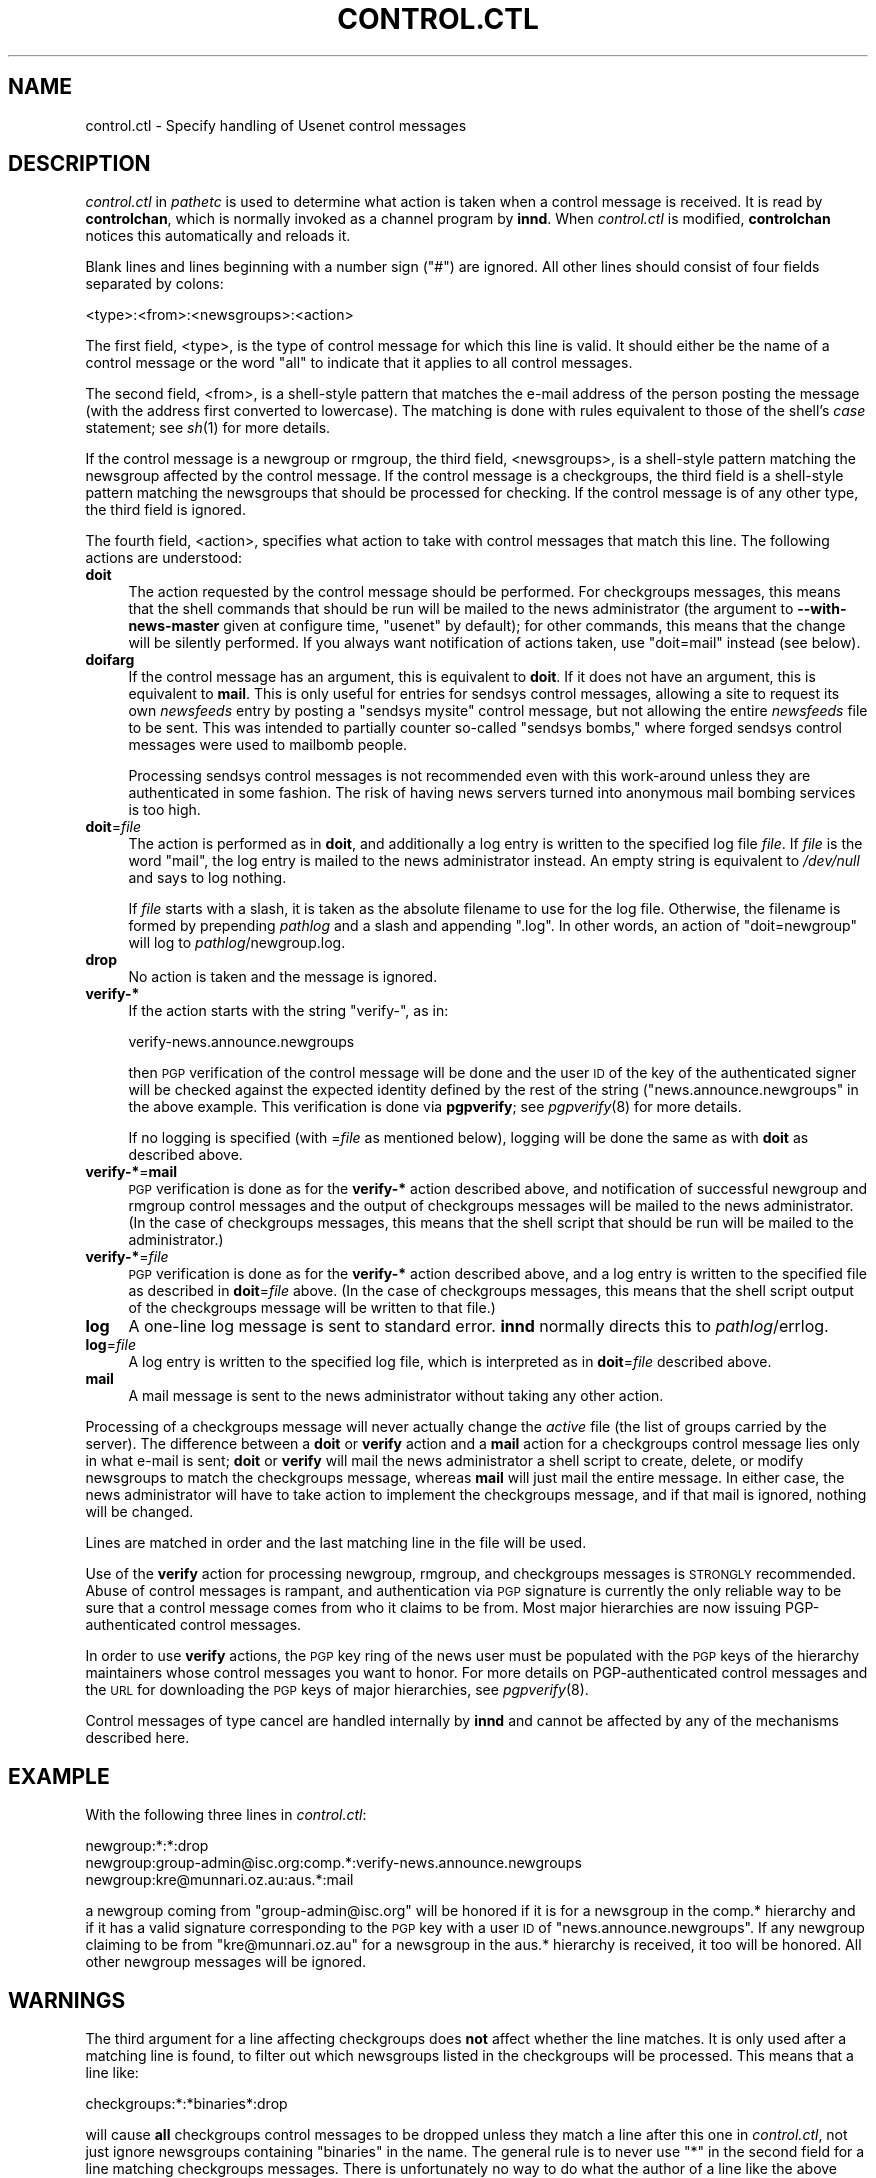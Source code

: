 .\" Automatically generated by Pod::Man v1.37, Pod::Parser v1.32
.\"
.\" Standard preamble:
.\" ========================================================================
.de Sh \" Subsection heading
.br
.if t .Sp
.ne 5
.PP
\fB\\$1\fR
.PP
..
.de Sp \" Vertical space (when we can't use .PP)
.if t .sp .5v
.if n .sp
..
.de Vb \" Begin verbatim text
.ft CW
.nf
.ne \\$1
..
.de Ve \" End verbatim text
.ft R
.fi
..
.\" Set up some character translations and predefined strings.  \*(-- will
.\" give an unbreakable dash, \*(PI will give pi, \*(L" will give a left
.\" double quote, and \*(R" will give a right double quote.  \*(C+ will
.\" give a nicer C++.  Capital omega is used to do unbreakable dashes and
.\" therefore won't be available.  \*(C` and \*(C' expand to `' in nroff,
.\" nothing in troff, for use with C<>.
.tr \(*W-
.ds C+ C\v'-.1v'\h'-1p'\s-2+\h'-1p'+\s0\v'.1v'\h'-1p'
.ie n \{\
.    ds -- \(*W-
.    ds PI pi
.    if (\n(.H=4u)&(1m=24u) .ds -- \(*W\h'-12u'\(*W\h'-12u'-\" diablo 10 pitch
.    if (\n(.H=4u)&(1m=20u) .ds -- \(*W\h'-12u'\(*W\h'-8u'-\"  diablo 12 pitch
.    ds L" ""
.    ds R" ""
.    ds C` ""
.    ds C' ""
'br\}
.el\{\
.    ds -- \|\(em\|
.    ds PI \(*p
.    ds L" ``
.    ds R" ''
'br\}
.\"
.\" If the F register is turned on, we'll generate index entries on stderr for
.\" titles (.TH), headers (.SH), subsections (.Sh), items (.Ip), and index
.\" entries marked with X<> in POD.  Of course, you'll have to process the
.\" output yourself in some meaningful fashion.
.if \nF \{\
.    de IX
.    tm Index:\\$1\t\\n%\t"\\$2"
..
.    nr % 0
.    rr F
.\}
.\"
.\" For nroff, turn off justification.  Always turn off hyphenation; it makes
.\" way too many mistakes in technical documents.
.hy 0
.if n .na
.\"
.\" Accent mark definitions (@(#)ms.acc 1.5 88/02/08 SMI; from UCB 4.2).
.\" Fear.  Run.  Save yourself.  No user-serviceable parts.
.    \" fudge factors for nroff and troff
.if n \{\
.    ds #H 0
.    ds #V .8m
.    ds #F .3m
.    ds #[ \f1
.    ds #] \fP
.\}
.if t \{\
.    ds #H ((1u-(\\\\n(.fu%2u))*.13m)
.    ds #V .6m
.    ds #F 0
.    ds #[ \&
.    ds #] \&
.\}
.    \" simple accents for nroff and troff
.if n \{\
.    ds ' \&
.    ds ` \&
.    ds ^ \&
.    ds , \&
.    ds ~ ~
.    ds /
.\}
.if t \{\
.    ds ' \\k:\h'-(\\n(.wu*8/10-\*(#H)'\'\h"|\\n:u"
.    ds ` \\k:\h'-(\\n(.wu*8/10-\*(#H)'\`\h'|\\n:u'
.    ds ^ \\k:\h'-(\\n(.wu*10/11-\*(#H)'^\h'|\\n:u'
.    ds , \\k:\h'-(\\n(.wu*8/10)',\h'|\\n:u'
.    ds ~ \\k:\h'-(\\n(.wu-\*(#H-.1m)'~\h'|\\n:u'
.    ds / \\k:\h'-(\\n(.wu*8/10-\*(#H)'\z\(sl\h'|\\n:u'
.\}
.    \" troff and (daisy-wheel) nroff accents
.ds : \\k:\h'-(\\n(.wu*8/10-\*(#H+.1m+\*(#F)'\v'-\*(#V'\z.\h'.2m+\*(#F'.\h'|\\n:u'\v'\*(#V'
.ds 8 \h'\*(#H'\(*b\h'-\*(#H'
.ds o \\k:\h'-(\\n(.wu+\w'\(de'u-\*(#H)/2u'\v'-.3n'\*(#[\z\(de\v'.3n'\h'|\\n:u'\*(#]
.ds d- \h'\*(#H'\(pd\h'-\w'~'u'\v'-.25m'\f2\(hy\fP\v'.25m'\h'-\*(#H'
.ds D- D\\k:\h'-\w'D'u'\v'-.11m'\z\(hy\v'.11m'\h'|\\n:u'
.ds th \*(#[\v'.3m'\s+1I\s-1\v'-.3m'\h'-(\w'I'u*2/3)'\s-1o\s+1\*(#]
.ds Th \*(#[\s+2I\s-2\h'-\w'I'u*3/5'\v'-.3m'o\v'.3m'\*(#]
.ds ae a\h'-(\w'a'u*4/10)'e
.ds Ae A\h'-(\w'A'u*4/10)'E
.    \" corrections for vroff
.if v .ds ~ \\k:\h'-(\\n(.wu*9/10-\*(#H)'\s-2\u~\d\s+2\h'|\\n:u'
.if v .ds ^ \\k:\h'-(\\n(.wu*10/11-\*(#H)'\v'-.4m'^\v'.4m'\h'|\\n:u'
.    \" for low resolution devices (crt and lpr)
.if \n(.H>23 .if \n(.V>19 \
\{\
.    ds : e
.    ds 8 ss
.    ds o a
.    ds d- d\h'-1'\(ga
.    ds D- D\h'-1'\(hy
.    ds th \o'bp'
.    ds Th \o'LP'
.    ds ae ae
.    ds Ae AE
.\}
.rm #[ #] #H #V #F C
.\" ========================================================================
.\"
.IX Title "CONTROL.CTL 5"
.TH CONTROL.CTL 5 "2008-04-06" "INN 2.4.4" "InterNetNews Documentation"
.SH "NAME"
control.ctl \- Specify handling of Usenet control messages
.SH "DESCRIPTION"
.IX Header "DESCRIPTION"
\&\fIcontrol.ctl\fR in \fIpathetc\fR is used to determine what action is taken
when a control message is received.  It is read by \fBcontrolchan\fR, which
is normally invoked as a channel program by \fBinnd\fR.  When \fIcontrol.ctl\fR
is modified, \fBcontrolchan\fR notices this automatically and reloads it.
.PP
Blank lines and lines beginning with a number sign (\f(CW\*(C`#\*(C'\fR) are ignored.
All other lines should consist of four fields separated by colons:
.PP
.Vb 1
\&    <type>:<from>:<newsgroups>:<action>
.Ve
.PP
The first field, <type>, is the type of control message for which this
line is valid.  It should either be the name of a control message or the
word \f(CW\*(C`all\*(C'\fR to indicate that it applies to all control messages.
.PP
The second field, <from>, is a shell-style pattern that matches the e\-mail
address of the person posting the message (with the address first
converted to lowercase).  The matching is done with rules equivalent to
those of the shell's \fIcase\fR statement; see \fIsh\fR\|(1) for more details.
.PP
If the control message is a newgroup or rmgroup, the third field,
<newsgroups>, is a shell-style pattern matching the newsgroup affected by
the control message.  If the control message is a checkgroups, the third
field is a shell-style pattern matching the newsgroups that should be
processed for checking.  If the control message is of any other type, the
third field is ignored.
.PP
The fourth field, <action>, specifies what action to take with control
messages that match this line.  The following actions are understood:
.IP "\fBdoit\fR" 4
.IX Item "doit"
The action requested by the control message should be performed.  For
checkgroups messages, this means that the shell commands that should
be run will be mailed to the news administrator (the argument to
\&\fB\-\-with\-news\-master\fR given at configure time, \f(CW\*(C`usenet\*(C'\fR by default); for
other commands, this means that the change will be silently performed.  If
you always want notification of actions taken, use \f(CW\*(C`doit=mail\*(C'\fR instead (see
below).
.IP "\fBdoifarg\fR" 4
.IX Item "doifarg"
If the control message has an argument, this is equivalent to \fBdoit\fR.  If
it does not have an argument, this is equivalent to \fBmail\fR.  This is only
useful for entries for sendsys control messages, allowing a site to
request its own \fInewsfeeds\fR entry by posting a \f(CW\*(C`sendsys mysite\*(C'\fR control
message, but not allowing the entire \fInewsfeeds\fR file to be sent.  This
was intended to partially counter so-called \*(L"sendsys bombs,\*(R" where forged
sendsys control messages were used to mailbomb people.
.Sp
Processing sendsys control messages is not recommended even with this
work-around unless they are authenticated in some fashion.  The risk of
having news servers turned into anonymous mail bombing services is too
high.
.IP "\fBdoit\fR=\fIfile\fR" 4
.IX Item "doit=file"
The action is performed as in \fBdoit\fR, and additionally a log entry is
written to the specified log file \fIfile\fR.  If \fIfile\fR is the word
\&\f(CW\*(C`mail\*(C'\fR, the log entry is mailed to the news administrator instead.  An
empty string is equivalent to \fI/dev/null\fR and says to log nothing.
.Sp
If \fIfile\fR starts with a slash, it is taken as the absolute filename to
use for the log file.  Otherwise, the filename is formed by prepending
\&\fIpathlog\fR and a slash and appending \f(CW\*(C`.log\*(C'\fR.  In other words, an action
of \f(CW\*(C`doit=newgroup\*(C'\fR will log to \fIpathlog\fR/newgroup.log.
.IP "\fBdrop\fR" 4
.IX Item "drop"
No action is taken and the message is ignored.
.IP "\fBverify\-*\fR" 4
.IX Item "verify-*"
If the action starts with the string \f(CW\*(C`verify\-\*(C'\fR, as in:
.Sp
.Vb 1
\&    verify\-news.announce.newgroups
.Ve
.Sp
then \s-1PGP\s0 verification of the control message will be done and the user \s-1ID\s0
of the key of the authenticated signer will be checked against the
expected identity defined by the rest of the string
(\f(CW\*(C`news.announce.newgroups\*(C'\fR in the above example.  This verification is
done via \fBpgpverify\fR; see \fIpgpverify\fR\|(8) for more details.
.Sp
If no logging is specified (with =\fIfile\fR as mentioned below), logging will
be done the same as with \fBdoit\fR as described above.
.IP "\fBverify\-*\fR=\fBmail\fR" 4
.IX Item "verify-*=mail"
\&\s-1PGP\s0 verification is done as for the \fBverify\-*\fR action described above, and
notification of successful newgroup and rmgroup control messages and the
output of checkgroups messages will be mailed to the news administrator.
(In the case of checkgroups messages, this means that the shell script that
should be run will be mailed to the administrator.)
.IP "\fBverify\-*\fR=\fIfile\fR" 4
.IX Item "verify-*=file"
\&\s-1PGP\s0 verification is done as for the \fBverify\-*\fR action described above,
and a log entry is written to the specified file as described in
\&\fBdoit\fR=\fIfile\fR above.  (In the case of checkgroups messages, this means
that the shell script output of the checkgroups message will be written to
that file.)
.IP "\fBlog\fR" 4
.IX Item "log"
A one-line log message is sent to standard error.  \fBinnd\fR normally
directs this to \fIpathlog\fR/errlog.
.IP "\fBlog\fR=\fIfile\fR" 4
.IX Item "log=file"
A log entry is written to the specified log file, which is interpreted as
in \fBdoit\fR=\fIfile\fR described above.
.IP "\fBmail\fR" 4
.IX Item "mail"
A mail message is sent to the news administrator without taking any other
action.
.PP
Processing of a checkgroups message will never actually change the
\&\fIactive\fR file (the list of groups carried by the server).  The difference
between a \fBdoit\fR or \fBverify\fR action and a \fBmail\fR action for a
checkgroups control message lies only in what e\-mail is sent; \fBdoit\fR or
\&\fBverify\fR will mail the news administrator a shell script to create,
delete, or modify newsgroups to match the checkgroups message, whereas
\&\fBmail\fR will just mail the entire message.  In either case, the news
administrator will have to take action to implement the checkgroups
message, and if that mail is ignored, nothing will be changed.
.PP
Lines are matched in order and the last matching line in the file will be
used.
.PP
Use of the \fBverify\fR action for processing newgroup, rmgroup, and
checkgroups messages is \s-1STRONGLY\s0 recommended.  Abuse of control messages
is rampant, and authentication via \s-1PGP\s0 signature is currently the only
reliable way to be sure that a control message comes from who it claims to
be from.  Most major hierarchies are now issuing PGP-authenticated control
messages.
.PP
In order to use \fBverify\fR actions, the \s-1PGP\s0 key ring of the news user must
be populated with the \s-1PGP\s0 keys of the hierarchy maintainers whose control
messages you want to honor.  For more details on PGP-authenticated control
messages and the \s-1URL\s0 for downloading the \s-1PGP\s0 keys of major hierarchies,
see \fIpgpverify\fR\|(8).
.PP
Control messages of type cancel are handled internally by \fBinnd\fR and
cannot be affected by any of the mechanisms described here.
.SH "EXAMPLE"
.IX Header "EXAMPLE"
With the following three lines in \fIcontrol.ctl\fR:
.PP
.Vb 3
\&    newgroup:*:*:drop
\&    newgroup:group\-admin@isc.org:comp.*:verify\-news.announce.newgroups
\&    newgroup:kre@munnari.oz.au:aus.*:mail
.Ve
.PP
a newgroup coming from \f(CW\*(C`group\-admin@isc.org\*(C'\fR will be honored if it is for
a newsgroup in the comp.* hierarchy and if it has a valid signature
corresponding to the \s-1PGP\s0 key with a user \s-1ID\s0 of \f(CW\*(C`news.announce.newgroups\*(C'\fR.
If any newgroup claiming to be from \f(CW\*(C`kre@munnari.oz.au\*(C'\fR for a newsgroup
in the aus.* hierarchy is received, it too will be honored.  All other
newgroup messages will be ignored.
.SH "WARNINGS"
.IX Header "WARNINGS"
The third argument for a line affecting checkgroups does \fBnot\fR affect
whether the line matches.  It is only used after a matching line is found,
to filter out which newsgroups listed in the checkgroups will be
processed.  This means that a line like:
.PP
.Vb 1
\&    checkgroups:*:*binaries*:drop
.Ve
.PP
will cause \fBall\fR checkgroups control messages to be dropped unless they
match a line after this one in \fIcontrol.ctl\fR, not just ignore newsgroups
containing \f(CW\*(C`binaries\*(C'\fR in the name.  The general rule is to never use \f(CW\*(C`*\*(C'\fR
in the second field for a line matching checkgroups messages.  There is
unfortunately no way to do what the author of a line like the above
probably intended to do (yet).
.SH "HISTORY"
.IX Header "HISTORY"
Written by Rich \f(CW$alz\fR <rsalz@uunet.uu.net> for InterNetNews.  Rewritten in
\&\s-1POD\s0 by Russ Allbery <rra@stanford.edu>.
.PP
$Id$
.SH "SEE ALSO"
.IX Header "SEE ALSO"
\&\fIcontrolchan\fR\|(8), \fIinn.conf\fR\|(5), \fIinnd\fR\|(8), \fInewsfeeds\fR\|(5), \fIpgpverify\fR\|(8), \fIsh\fR\|(1).

